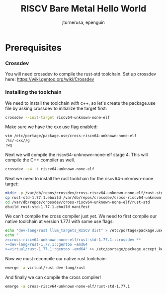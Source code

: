 #+title: RISCV Bare Metal Hello World
#+author: jturnerusa, epenguin


* Prerequisites
*** Crossdev
You will need crossdev to compile the rust-std toolchain. Set up crossdev here: https://wiki.gentoo.org/wiki/Crossdev

*** Installing the toolchain
We need to install the toolchain /with/ c++, so let's create the package.use file by asking crossdev to initialize the target first:
#+begin_src bash
crossdev --init-target riscv64-unknown-none-elf
#+end_src

Make sure we have the cxx use flag enabled:
#+begin_src bash
vim /etc/portage/package.use/cross-riscv64-unknown-none-elf
:%s/-cxx//g
:wq
#+end_src

Next we will compile the riscv64-unknown-none-elf stage 4. This will compile the C++ compiler as well.
#+begin_src bash
crossdev -s4 -t riscv64-unknown-none-elf
#+end_src

Next we need to install the rust toolchain for the riscv64-unknown-none target:
#+begin_src bash
mkdir -p /var/db/repos/crossdev/cross-riscv64-unknown-none-elf/rust-std
cp rust-std-1.77.1.ebuild /var/db/repos/crossdev/cross-riscv64-unknown-none-elf/rust-std
cd /var/db/repos/crossdev/cross-riscv64-unknown-none-elf/rust-std
ebuild rust-std-1.77.1.ebuild manifest
#+end_src

We can't compile the cross compiler just yet. We need to first compile our native toolchain at version 1.77.1 with some use flags:
#+begin_src bash
echo "dev-lang/rust llvm_targets_RISCV dist" > /etc/portage/package.use/dev-lang-rust.use
echo "
>=cross-riscv64-unknown-none-elf/rust-std-1.77.1::crossdev **
>=dev-lang/rust-1.77.1::gentoo ~amd64
>=virtual/rust-1.77.1::gentoo ~amd64" >> /etc/portage/package.accept_keywords/cross-rust.accept
#+end_src

Now we must recompile our native rust toolchain:
#+begin_src bash
emerge -a virtual/rust dev-lang/rust
#+end_src

And finally we can compile the cross compiler!
#+begin_src bash
emerge -a cross-riscv64-unknown-none-elf/rust-std-1.77.1
#+end_src

